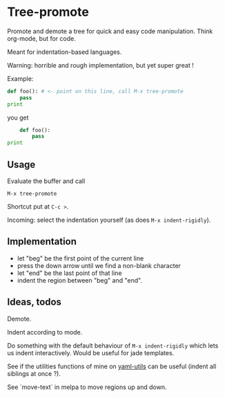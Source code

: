 * Tree-promote

Promote and demote a tree for  quick and easy code manipulation. Think
org-mode, but for code.

Meant for indentation-based languages.

Warning: horrible and rough implementation, but yet super great !

Example:

#+BEGIN_SRC python
def foo(): # <- point on this line, call M-x tree-promote
    pass
print
#+END_SRC
you get
#+BEGIN_SRC python
    def foo():
        pass
print
#+END_SRC

** Usage

Evaluate the buffer and call
: M-x tree-promote

Shortcut put at =C-c >=.

Incoming: select the indentation yourself (as does =M-x indent-rigidly=).

** Implementation

- let "beg" be the first point of the current line
- press the down arrow until we find a non-blank character
- let "end" be the last point of that line
- indent the region between "beg" and "end".

** Ideas, todos

Demote.

Indent according to mode.

Do something with the default  behaviour of =M-x indent-rigidly= which
lets us indent interactively. Would be useful for jade templates.

See if  the utilities functions  of mine  on [[https://gitlab.com/emacs-stuff/my-elisp/blob/master/yaml-utils.el][yaml-utils]] can  be useful
(indent all siblings at once ?).

See `move-text` in melpa to move regions up and down.

